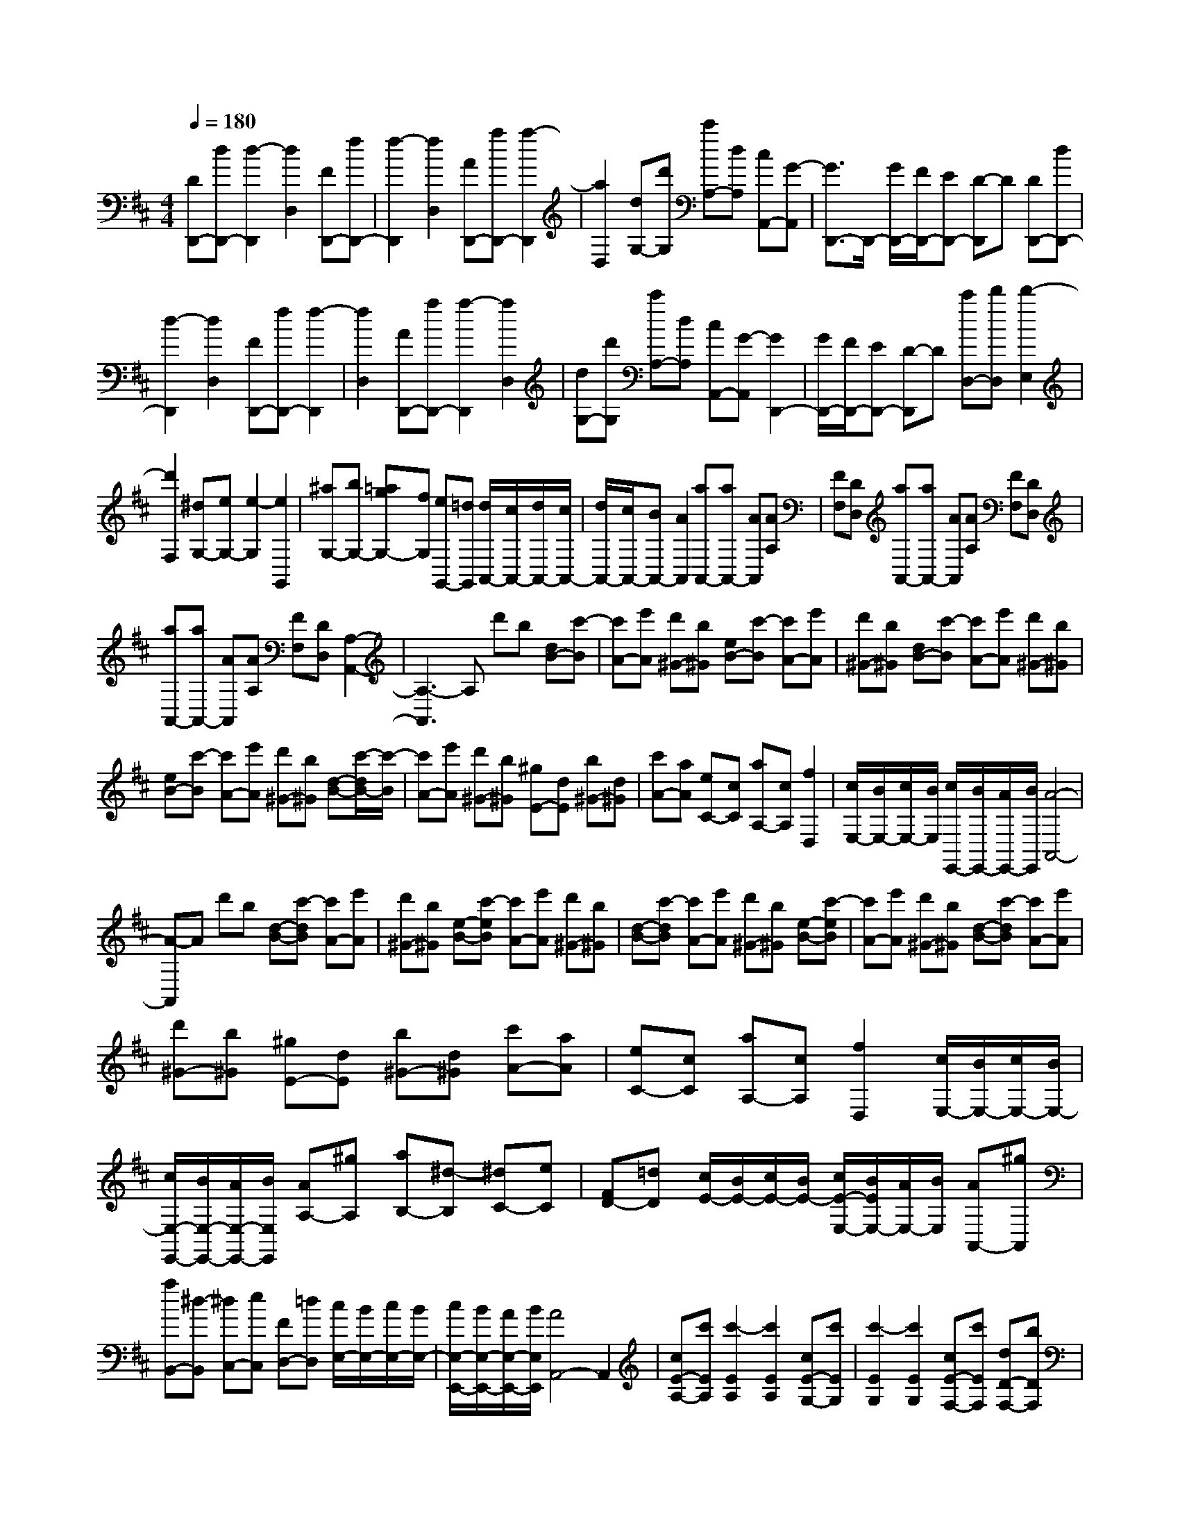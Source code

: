% input file /home/ubuntu/MusicGeneratorQuin/training_data/scarlatti/K389.MID
X: 1
T: 
M: 4/4
L: 1/8
Q:1/4=180
K:D % 2 sharps
%(C) John Sankey 1998
%%MIDI program 6
%%MIDI program 6
%%MIDI program 6
%%MIDI program 6
%%MIDI program 6
%%MIDI program 6
%%MIDI program 6
%%MIDI program 6
%%MIDI program 6
%%MIDI program 6
%%MIDI program 6
%%MIDI program 6
[DD,,-][dD,,-] [d2-D,,2] [d2D,2] [FD,,-][fD,,-]|[f2-D,,2] [f2D,2] [AD,,-][aD,,-] [a2-D,,2]|[a2D,2] [dG,-][d'G,] [c'A,-][dA,] [cA,,-][G-A,,]|[G3/2D,,3/2-]D,,/2- [G/2D,,/2-][F/2D,,/2-][ED,,-] [D-D,,]D [DD,,-][dD,,-]|
[d2-D,,2] [d2D,2] [FD,,-][fD,,-] [f2-D,,2]|[f2D,2] [AD,,-][aD,,-] [a2-D,,2] [a2D,2]|[dG,-][d'G,] [c'A,-][dA,] [cA,,-][G-A,,] [G2D,,2-]|[G/2D,,/2-][F/2D,,/2-][ED,,-] [D-D,,]D [c'D,-][d'D,] [d'2-E,2]|
[d'2F,2] [^dG,-][eG,-] [e2-G,2] [e2G,,2]|[^aG,-][bG,-] [=agG,-][fG,] [eG,,-][=dG,,] [d/2A,,/2-][c/2A,,/2-][d/2A,,/2-][c/2A,,/2-]|[d/2A,,/2-][c/2A,,/2-][BA,,-] [A2A,,2] [aA,,-][aA,,-] [AA,,][AA,]|[FF,][DD,] [aA,,-][aA,,-] [AA,,][AA,] [FF,][DD,]|
[aA,,-][aA,,-] [AA,,][AA,] [FF,][DD,] [A,2-A,,2-]|[A,3-A,,3]A, d'b [dB-][c'-B]|[c'A-][e'A] [d'^G-][b^G] [eB-][c'-B] [c'A-][e'A]|[d'^G-][b^G] [dB-][c'-B] [c'A-][e'A] [d'^G-][b^G]|
[eB-][c'-B] [c'A-][e'A] [d'^G-][b^G] [d-B-][c'/2-d/2B/2-][c'/2-B/2]|[c'A-][e'A] [d'^G-][b^G] [^gE-][dE] [b^G-][d^G]|[c'A-][aA] [eC-][cC] [aA,-][cA,] [f2D,2]|[c/2E,/2-][B/2E,/2-][c/2E,/2-][B/2E,/2] [c/2E,,/2-][B/2E,,/2-][A/2E,,/2-][B/2E,,/2] [A4-A,,4-]|
[A-A,,]A d'b [d-B-][c'-dB] [c'A-][e'A]|[d'^G-][b^G] [e-B-][c'-eB] [c'A-][e'A] [d'^G-][b^G]|[d-B-][c'-dB] [c'A-][e'A] [d'^G-][b^G] [e-B-][c'-eB]|[c'A-][e'A] [d'^G-][b^G] [d-B-][c'-dB] [c'A-][e'A]|
[d'^G-][b^G] [^gE-][dE] [b^G-][d^G] [c'A-][aA]|[eC-][cC] [aA,-][cA,] [f2D,2] [c/2E,/2-][B/2E,/2-][c/2E,/2-][B/2E,/2-]|[c/2E,/2-E,,/2-][B/2E,/2-E,,/2-][A/2E,/2-E,,/2-][B/2E,/2E,,/2] [AA,-][^gA,] [aB,-][^d-B,] [^dC-][eC]|[FD-][=dD] [c/2E/2-][B/2E/2-][c/2E/2-][B/2E/2-] [c/2E/2-E,/2-][B/2E/2E,/2-][A/2E,/2-][B/2E,/2] [AA,,-][^gA,,]|
[aB,,-][^d-B,,] [^dC,-][eC,] [FD,-][=dD,] [c/2E,/2-][B/2E,/2-][c/2E,/2-][B/2E,/2-]|[c/2E,/2-E,,/2-][B/2E,/2-E,,/2-][A/2E,/2-E,,/2-][B/2E,/2E,,/2] [A4A,,4-] A,,2|[cE-A,-][c'EA,] [c'2-E2A,2] [c'2E2A,2] [cE-G,-][c'EG,]|[c'2-E2G,2] [c'2E2G,2] [cE-F,-][c'EF,] [dD-F,-][bDF,]|
[eC-F,-][^aCF,] [c'/2D/2-B,/2-F,/2-][b/2D/2-B,/2-F,/2-][^a/2D/2-B,/2-F,/2-][b/2D/2-B,/2-F,/2-] [b2D2B,2F,2] [c'3/2C3/2-F,3/2-][C/2F,/2]|[cE-F,-][c'EF,] [c'2-E2F,2] [c'2E2F,2] [cE-G,-][c'EG,]|[c'2-E2G,2] [c'2E2G,2] [cE-A,-][c'EA,] [d'/2E/2-A,/2-][c'/2E/2-A,/2-][d'/2E/2-A,/2-][c'/2E/2A,/2]|[d'/2E/2-A,/2-][c'/2E/2-A,/2-][b/2E/2-A,/2-][c'/2E/2A,/2] [d'D-D,-][=aDD,] [fE,-][dE,] [d'F,-][c'F,]|
[^aG,-][bG,-] [fG,-][=gG,] [^dG,,-][eG,,] [^aG,-][bG,-]|[=agG,-][fG,] [eG,,-][=dG,,] [d/2A,,/2-][c/2A,,/2-][d/2A,,/2-][c/2A,,/2-] [d/2A,,/2-][c/2A,,/2-][BA,,-]|[A2A,,2] [aA,,-][aA,,-] [AA,,][AA,] [FF,][DD,]|[aA,,-][aA,,-] [AA,,][AA,] [FF,][DD,] [aA,,-][aA,,-]|
[AA,,][AA,] [FF,][DD,] [A,4-A,,,4-]|[A,-A,,,]A, ge [=GE-][f-E] [fD-][aD]|[gC-][eC] [AE-][f-E] [fD-][aD] [gC-][eC]|[GE-][f-E] [fD-][aD] [gC-][eC] [AE-][f-E]|
[fD-][aD] [gC-][eC] [GE-][f-E] [fD-][aD]|[gC-][eC] [cA,-][AA,] [gC-][AC] [fD-][AD]|[aF,-][dF,] [d'D,-][dD,] [b2G,2] [f/2A,/2-][e/2A,/2-][f/2A,/2-][e/2A,/2]|[f/2A,,/2-][e/2A,,/2-][d/2A,,/2-][e/2A,,/2] [d4-D,,4-] [d-D,,]d|
ge [G-E-][f-G-E] [fG-D-][aGD] [gC-][eC]|[A-E-][f-A-E] [fA-D-][aAD] [gC-][eC] [G-E-][f-G-E]|[fG-D-][aGD] [gC-][eC] [A-E-][f-A-E] [fAD-][aD]|[gC-][eC] [G-E-][f-G-E] [fGD-][aD] [gC-][eC]|
[cA,-][AA,] [gC-][AC] [fD-][AD] [aF,-][dF,]|[d'D,-][dD,] [b2G,2] [f/2A,/2-][e/2A,/2-][f/2A,/2-][e/2A,/2] [f/2A,,/2-][e/2A,,/2-][d/2A,,/2-][e/2A,,/2]|[dD-][c'D] [d'E-][^g-E] [^gF-][aF] [BG-][=gG]|[f/2A/2-][e/2A/2-][f/2A/2-][e/2A/2] [f/2A,/2-][e/2A,/2-][d/2A,/2-][e/2A,/2] [dD,-][c'D,] [d'E,-][c-E,]|
[cF,-][dF,] [B/2G,/2-][A/2G,/2-]G,/2-[G/2G,/2] [F2A,2] [F/2A,,/2-][E/2A,,/2-][D/2A,,/2-][E/2A,,/2]|z/2[D6-D,,6-][D3/2-D,,3/2-]|[D6-D,,6-] [D3/2D,,3/2]
